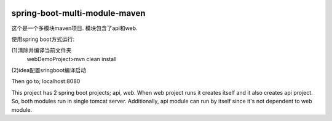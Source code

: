 .. image:: https://travis-ci.org/xiaomozhang/spring-boot-multi-module-maven.svg?branch=master
   :target: https://travis-ci.org/xiaomozhang/spring-boot-multi-module-maven

spring-boot-multi-module-maven
~~~~~~~~~~~~

这个是一个多模块maven项目. 模块包含了api和web.

使用spring boot方式运行:

(1)清除并编译当前文件夹
  webDemoProject>mvn clean install
(2)idea配置sringboot编译启动

.. image:: image/springbootRunConfig.jpg

Then go to; localhost:8080

This project has 2 spring boot projects; api, web.
When web project runs it creates itself and it also creates api project. So, both modules run in single tomcat server.
Additionally, api module can run by itself since it's not dependent to web module.


